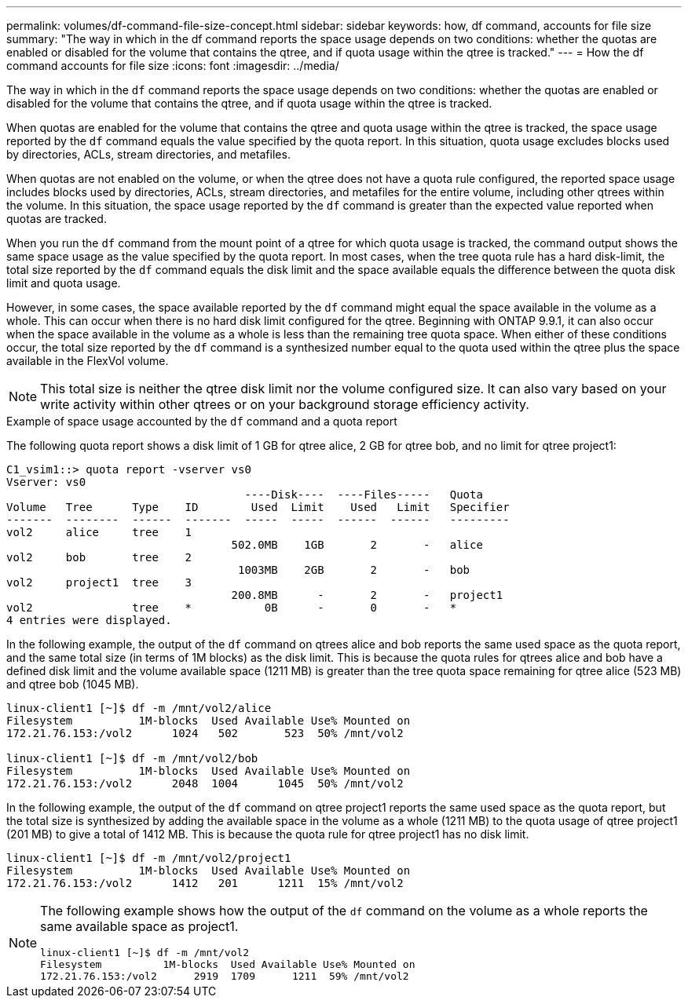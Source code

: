 ---
permalink: volumes/df-command-file-size-concept.html
sidebar: sidebar
keywords: how, df command, accounts for file size
summary: "The way in which in the df command reports the space usage depends on two conditions: whether the quotas are enabled or disabled for the volume that contains the qtree, and if quota usage within the qtree is tracked."
---
= How the df command accounts for file size
:icons: font
:imagesdir: ../media/

[.lead]
The way in which in the `df` command reports the space usage depends on two conditions: whether the quotas are enabled or disabled for the volume that contains the qtree, and if quota usage within the qtree is tracked.

When quotas are enabled for the volume that contains the qtree and quota usage within the qtree is tracked, the space usage reported by the `df` command equals the value specified by the quota report. In this situation, quota usage excludes blocks used by directories, ACLs, stream directories, and metafiles.

When quotas are not enabled on the volume, or when the qtree does not have a quota rule configured, the reported space usage includes blocks used by directories, ACLs, stream directories, and metafiles for the entire volume, including other qtrees within the volume. In this situation, the space usage reported by the `df` command is greater than the expected value reported when quotas are tracked.

When you run the `df` command from the mount point of a qtree for which quota usage is tracked, the command output shows the same space usage as the value specified by the quota report. In most cases, when the tree quota rule has a hard disk-limit, the total size reported by the `df` command equals the disk limit and the space available equals the difference between the quota disk limit and quota usage.

However, in some cases, the space available reported by the `df` command might equal the space available in the volume as a whole. This can occur when there is no hard disk limit configured for the qtree. Beginning with ONTAP 9.9.1, it can also occur when the space available in the volume as a whole is less than the remaining tree quota space. When either of these conditions occur, the total size reported by the `df` command is a synthesized number equal to the quota used within the qtree plus the space available in the FlexVol volume.

[NOTE]
====
This total size is neither the qtree disk limit nor the volume configured size. It can also vary based on your write activity within other qtrees or on your background storage efficiency activity.
====

.Example of space usage accounted by the `df` command and a quota report

The following quota report shows a disk limit of 1 GB for qtree alice, 2 GB for qtree bob, and no limit for qtree project1:

----
C1_vsim1::> quota report -vserver vs0
Vserver: vs0
                                    ----Disk----  ----Files-----   Quota
Volume   Tree      Type    ID        Used  Limit    Used   Limit   Specifier
-------  --------  ------  -------  -----  -----  ------  ------   ---------
vol2     alice     tree    1
                                  502.0MB    1GB       2       -   alice
vol2     bob       tree    2
                                   1003MB    2GB       2       -   bob
vol2     project1  tree    3
                                  200.8MB      -       2       -   project1
vol2               tree    *           0B      -       0       -   *
4 entries were displayed.
----

In the following example, the output of the `df` command on qtrees alice and bob reports the same used space as the quota report, and the same total size (in terms of 1M blocks) as the disk limit. This is because the quota rules for qtrees alice and bob have a defined disk limit and the volume available space (1211 MB) is greater than the tree quota space remaining for qtree alice (523 MB) and qtree bob (1045 MB).

----
linux-client1 [~]$ df -m /mnt/vol2/alice
Filesystem          1M-blocks  Used Available Use% Mounted on
172.21.76.153:/vol2      1024   502       523  50% /mnt/vol2

linux-client1 [~]$ df -m /mnt/vol2/bob
Filesystem          1M-blocks  Used Available Use% Mounted on
172.21.76.153:/vol2      2048  1004      1045  50% /mnt/vol2
----

In the following example, the output of the `df` command on qtree project1 reports the same used space as the quota report, but the total size is synthesized by adding the available space in the volume as a whole (1211 MB) to the quota usage of qtree project1 (201 MB) to give a total of 1412 MB. This is because the quota rule for qtree project1 has no disk limit.
----
linux-client1 [~]$ df -m /mnt/vol2/project1
Filesystem          1M-blocks  Used Available Use% Mounted on
172.21.76.153:/vol2      1412   201      1211  15% /mnt/vol2
----

[NOTE]
====
The following example shows how the output of the `df` command on the volume as a whole reports the same available space as project1.

----
linux-client1 [~]$ df -m /mnt/vol2
Filesystem          1M-blocks  Used Available Use% Mounted on
172.21.76.153:/vol2      2919  1709      1211  59% /mnt/vol2
----

====

// 09 DEC 2021,BURT 1430515
